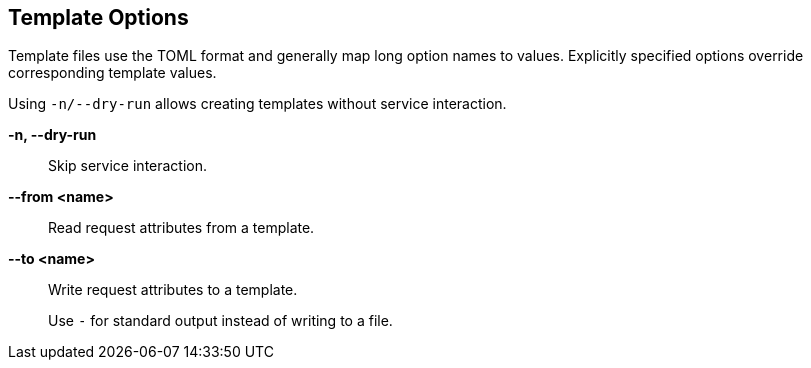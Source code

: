 == Template Options

Template files use the TOML format and generally map long option names to
values. Explicitly specified options override corresponding template values.

Using `-n/--dry-run` allows creating templates without service interaction.

*-n, --dry-run*::
    Skip service interaction.

*--from <name>*::
    Read request attributes from a template.

*--to <name>*::
    Write request attributes to a template.
+
Use `-` for standard output instead of writing to a file.
